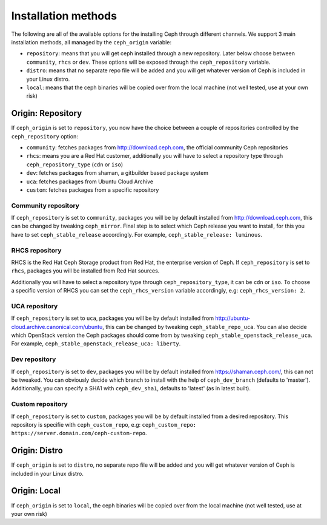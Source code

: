 Installation methods
====================

The following are all of the available options for the installing Ceph through different channels.
We support 3 main installation methods, all managed by the ``ceph_origin`` variable:

- ``repository``: means that you will get ceph installed through a new repository. Later below choose between ``community``, ``rhcs`` or ``dev``. These options will be exposed through the ``ceph_repository`` variable.
- ``distro``: means that no separate repo file will be added and you will get whatever version of Ceph is included in your Linux distro.
- ``local``: means that the ceph binaries will be copied over from the local machine (not well tested, use at your own risk)

Origin: Repository
------------------

If ``ceph_origin`` is set to ``repository``, you now have the choice between a couple of repositories controlled by the ``ceph_repository`` option:

- ``community``: fetches packages from http://download.ceph.com, the official community Ceph repositories
- ``rhcs``: means you are a Red Hat customer, additionally you will have to select a repository type through ``ceph_repository_type`` (``cdn`` or ``iso``)
- ``dev``: fetches packages from shaman, a gitbuilder based package system
- ``uca``: fetches packages from Ubuntu Cloud Archive
- ``custom``: fetches packages from a specific repository

Community repository
~~~~~~~~~~~~~~~~~~~~

If ``ceph_repository`` is set to ``community``, packages you will be by default installed from http://download.ceph.com, this can be changed by tweaking ``ceph_mirror``.
Final step is to select which Ceph release you want to install, for this you have to set ``ceph_stable_release`` accordingly.
For example, ``ceph_stable_release: luminous``.

RHCS repository
~~~~~~~~~~~~~~~

RHCS is the Red Hat Ceph Storage product from Red Hat, the enterprise version of Ceph.
If ``ceph_repository`` is set to ``rhcs``, packages you will be installed from Red Hat sources.

Additionally you will have to select a repository type through ``ceph_repository_type``, it can be ``cdn`` or ``iso``.
To choose a specific version of RHCS you can set the ``ceph_rhcs_version`` variable accordingly, e.g: ``ceph_rhcs_version: 2``.

UCA repository
~~~~~~~~~~~~~~

If ``ceph_repository`` is set to ``uca``, packages you will be by default installed from http://ubuntu-cloud.archive.canonical.com/ubuntu, this can be changed by tweaking ``ceph_stable_repo_uca``.
You can also decide which OpenStack version the Ceph packages should come from by tweaking ``ceph_stable_openstack_release_uca``.
For example, ``ceph_stable_openstack_release_uca: liberty``.

Dev repository
~~~~~~~~~~~~~~

If ``ceph_repository`` is set to ``dev``, packages you will be by default installed from https://shaman.ceph.com/, this can not be tweaked.
You can obviously decide which branch to install with the help of  ``ceph_dev_branch`` (defaults to 'master').
Additionally, you can specify a SHA1 with ``ceph_dev_sha1``, defaults to 'latest' (as in latest built).

Custom repository
~~~~~~~~~~~~~~~~~

If ``ceph_repository`` is set to ``custom``, packages you will be by default installed from a desired repository.
This repository is specifie with ``ceph_custom_repo``, e.g: ``ceph_custom_repo: https://server.domain.com/ceph-custom-repo``.


Origin: Distro
--------------

If ``ceph_origin`` is set to ``distro``, no separate repo file will be added and you will get whatever version of Ceph is included in your Linux distro.


Origin: Local
-------------

If ``ceph_origin`` is set to ``local``, the ceph binaries will be copied over from the local machine (not well tested, use at your own risk)
